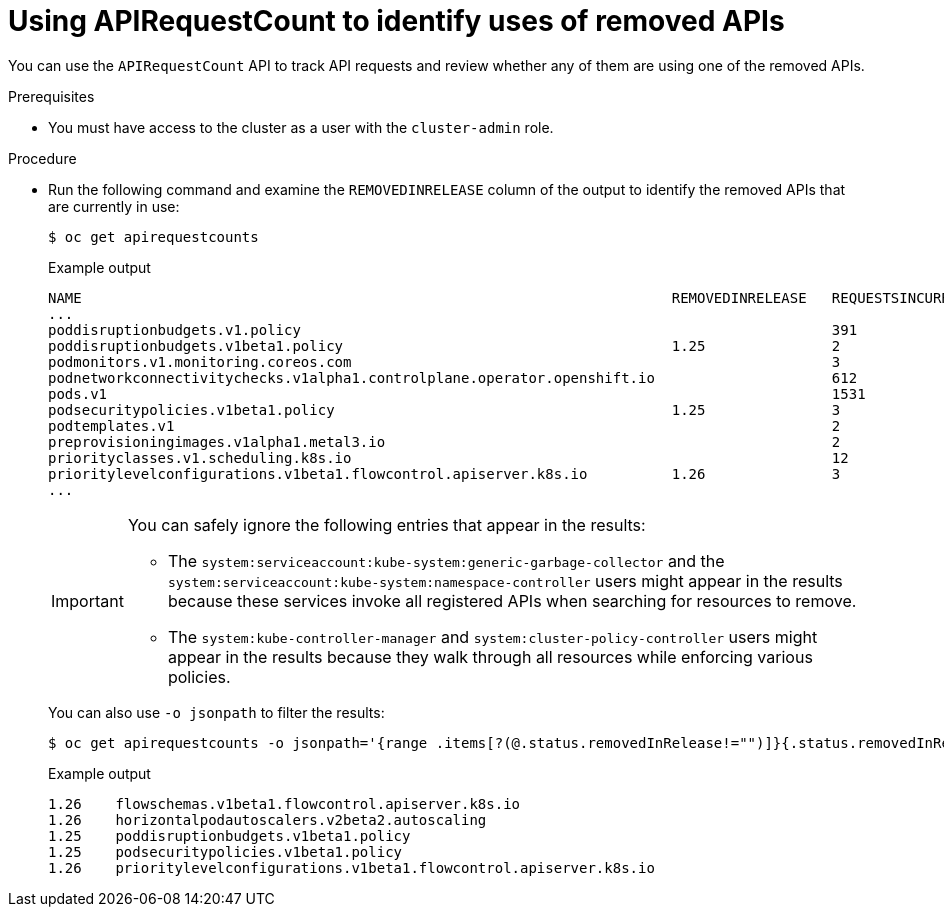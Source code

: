 // Module included in the following assemblies:
//
// * updating/updating-cluster-prepare.adoc

:_mod-docs-content-type: PROCEDURE
[id="update-preparing-evaluate-apirequestcount_{context}"]
= Using APIRequestCount to identify uses of removed APIs

You can use the `APIRequestCount` API to track API requests and review whether any of them are using one of the removed APIs.

.Prerequisites

* You must have access to the cluster as a user with the `cluster-admin` role.

.Procedure

* Run the following command and examine the `REMOVEDINRELEASE` column of the output to identify the removed APIs that are currently in use:
+
[source,terminal]
----
$ oc get apirequestcounts
----
+
.Example output
[source,terminal]
----
NAME                                                                      REMOVEDINRELEASE   REQUESTSINCURRENTHOUR   REQUESTSINLAST24H
...
poddisruptionbudgets.v1.policy                                                               391                     8114
poddisruptionbudgets.v1beta1.policy                                       1.25               2                       23
podmonitors.v1.monitoring.coreos.com                                                         3                       70
podnetworkconnectivitychecks.v1alpha1.controlplane.operator.openshift.io                     612                     11748
pods.v1                                                                                      1531                    38634
podsecuritypolicies.v1beta1.policy                                        1.25               3                       39
podtemplates.v1                                                                              2                       79
preprovisioningimages.v1alpha1.metal3.io                                                     2                       39
priorityclasses.v1.scheduling.k8s.io                                                         12                      248
prioritylevelconfigurations.v1beta1.flowcontrol.apiserver.k8s.io          1.26               3                       86
...
----
+
[IMPORTANT]
====
You can safely ignore the following entries that appear in the results:

* The `system:serviceaccount:kube-system:generic-garbage-collector` and the `system:serviceaccount:kube-system:namespace-controller` users might appear in the results because these services invoke all registered APIs when searching for resources to remove.
* The `system:kube-controller-manager` and `system:cluster-policy-controller` users might appear in the results because they walk through all resources while enforcing various policies.
====
+
You can also use `-o jsonpath` to filter the results:
+
[source,terminal]
----
$ oc get apirequestcounts -o jsonpath='{range .items[?(@.status.removedInRelease!="")]}{.status.removedInRelease}{"\t"}{.metadata.name}{"\n"}{end}'
----
+
.Example output
[source,terminal]
----
1.26	flowschemas.v1beta1.flowcontrol.apiserver.k8s.io
1.26	horizontalpodautoscalers.v2beta2.autoscaling
1.25	poddisruptionbudgets.v1beta1.policy
1.25	podsecuritypolicies.v1beta1.policy
1.26	prioritylevelconfigurations.v1beta1.flowcontrol.apiserver.k8s.io
----
